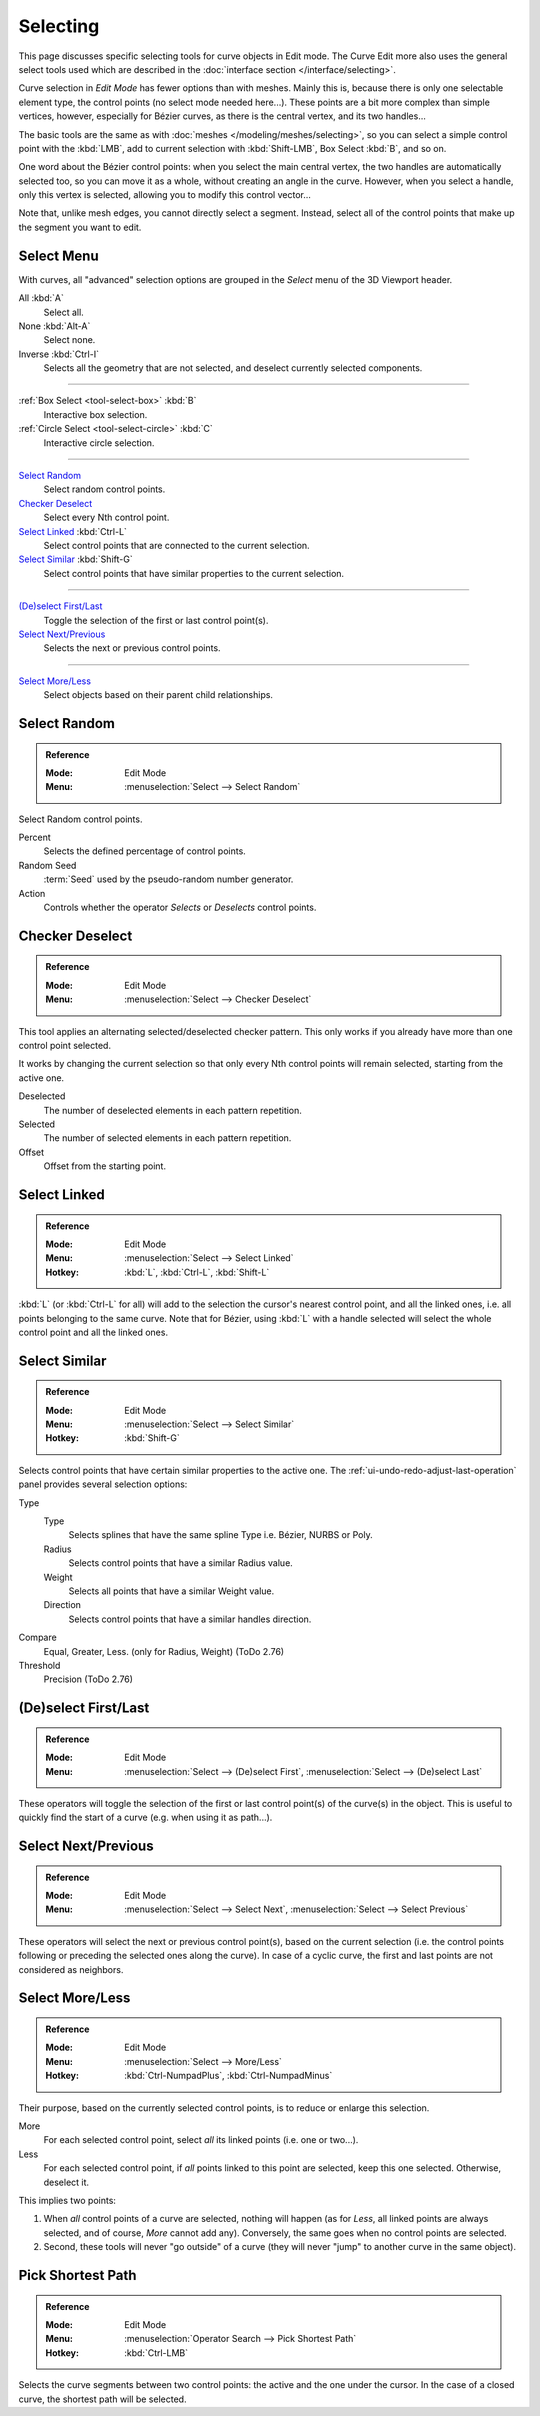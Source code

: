 
*********
Selecting
*********

This page discusses specific selecting tools for curve objects in Edit mode.
The Curve Edit more also uses the general select tools used which are described
in the :doc:`interface section </interface/selecting>`.

Curve selection in *Edit Mode* has fewer options than with meshes.
Mainly this is, because there is only one selectable element type, the control points
(no select mode needed here...). These points are a bit more complex than simple vertices,
however, especially for Bézier curves, as there is the central vertex, and its two handles...

The basic tools are the same as with :doc:`meshes </modeling/meshes/selecting>`,
so you can select a simple control point with the :kbd:`LMB`,
add to current selection with :kbd:`Shift-LMB`, Box Select :kbd:`B`, and so on.

One word about the Bézier control points: when you select the main central vertex,
the two handles are automatically selected too, so you can move it as a whole,
without creating an angle in the curve. However, when you select a handle,
only this vertex is selected, allowing you to modify this control vector...

Note that, unlike mesh edges, you cannot directly select a segment. Instead,
select all of the control points that make up the segment you want to edit.


Select Menu
===========

With curves, all "advanced" selection options are grouped
in the *Select* menu of the 3D Viewport header.

All :kbd:`A`
   Select all.
None :kbd:`Alt-A`
   Select none.
Inverse :kbd:`Ctrl-I`
   Selects all the geometry that are not selected, and deselect currently selected components.

------------------------

:ref:`Box Select <tool-select-box>` :kbd:`B`
   Interactive box selection.
:ref:`Circle Select <tool-select-circle>` :kbd:`C`
   Interactive circle selection.

------------------------

`Select Random`_
   Select random control points.

`Checker Deselect`_
   Select every Nth control point.

`Select Linked`_ :kbd:`Ctrl-L`
   Select control points that are connected to the current selection.

`Select Similar`_ :kbd:`Shift-G`
   Select control points that have similar properties to the current selection.

------------------------

`(De)select First/Last`_
   Toggle the selection of the first or last control point(s).

`Select Next/Previous`_
   Selects the next or previous control points.

------------------------

`Select More/Less`_
   Select objects based on their parent child relationships.


Select Random
=============

.. admonition:: Reference
   :class: refbox

   :Mode:      Edit Mode
   :Menu:      :menuselection:`Select --> Select Random`

Select Random control points.

Percent
   Selects the defined percentage of control points.
Random Seed
   :term:`Seed` used by the pseudo-random number generator.
Action
   Controls whether the operator *Selects* or *Deselects* control points.


Checker Deselect
================

.. admonition:: Reference
   :class: refbox

   :Mode:      Edit Mode
   :Menu:      :menuselection:`Select --> Checker Deselect`

This tool applies an alternating selected/deselected checker pattern.
This only works if you already have more than one control point selected.

It works by changing the current selection so that only every Nth
control points will remain selected, starting from the active one.

Deselected
   The number of deselected elements in each pattern repetition.
Selected
   The number of selected elements in each pattern repetition.
Offset
   Offset from the starting point.


Select Linked
=============

.. admonition:: Reference
   :class: refbox

   :Mode:      Edit Mode
   :Menu:      :menuselection:`Select --> Select Linked`
   :Hotkey:    :kbd:`L`, :kbd:`Ctrl-L`, :kbd:`Shift-L`

:kbd:`L` (or :kbd:`Ctrl-L` for all) will add to the selection the cursor's nearest control point,
and all the linked ones, i.e. all points belonging to the same curve. Note that for Bézier,
using :kbd:`L` with a handle selected will select the whole control point and all the linked ones.


Select Similar
==============

.. admonition:: Reference
   :class: refbox

   :Mode:      Edit Mode
   :Menu:      :menuselection:`Select --> Select Similar`
   :Hotkey:    :kbd:`Shift-G`

Selects control points that have certain similar properties to the active one.
The :ref:`ui-undo-redo-adjust-last-operation` panel provides several selection options:

Type
   Type
      Selects splines that have the same spline Type i.e. Bézier, NURBS or Poly.
   Radius
      Selects control points that have a similar Radius value.
   Weight
      Selects all points that have a similar Weight value.
   Direction
      Selects control points that have a similar handles direction.

Compare
   Equal, Greater, Less. (only for Radius, Weight) (ToDo 2.76)
Threshold
   Precision (ToDo 2.76)


(De)select First/Last
=====================

.. admonition:: Reference
   :class: refbox

   :Mode:      Edit Mode
   :Menu:      :menuselection:`Select --> (De)select First`,
               :menuselection:`Select --> (De)select Last`

These operators will toggle the selection of the first or last control point(s) of the curve(s)
in the object. This is useful to quickly find the start of a curve
(e.g. when using it as path...).


Select Next/Previous
====================

.. admonition:: Reference
   :class: refbox

   :Mode:      Edit Mode
   :Menu:      :menuselection:`Select --> Select Next`, :menuselection:`Select --> Select Previous`

These operators will select the next or previous control point(s),
based on the current selection
(i.e. the control points following or preceding the selected ones along the curve).
In case of a cyclic curve, the first and last points are not considered as neighbors.


Select More/Less
================

.. admonition:: Reference
   :class: refbox

   :Mode:      Edit Mode
   :Menu:      :menuselection:`Select --> More/Less`
   :Hotkey:    :kbd:`Ctrl-NumpadPlus`, :kbd:`Ctrl-NumpadMinus`

Their purpose, based on the currently selected control points, is to reduce or enlarge this selection.

More
   For each selected control point, select *all* its linked points (i.e. one or two...).
Less
   For each selected control point, if *all* points linked to this point are selected, keep this one selected.
   Otherwise, deselect it.

This implies two points:

#. When *all* control points of a curve are selected, nothing will happen
   (as for *Less*, all linked points are always selected, and of course, *More* cannot add any).
   Conversely, the same goes when no control points are selected.
#. Second, these tools will never "go outside" of a curve
   (they will never "jump" to another curve in the same object).


Pick Shortest Path
==================

.. admonition:: Reference
   :class: refbox

   :Mode:      Edit Mode
   :Menu:      :menuselection:`Operator Search --> Pick Shortest Path`
   :Hotkey:    :kbd:`Ctrl-LMB`

Selects the curve segments between two control points: the active and the one under the cursor.
In the case of a closed curve, the shortest path will be selected.
